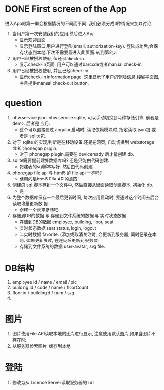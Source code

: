 
* DONE First screen of the App 

进入App的第一屏会根据情况的不同而不同. 我们必须分成3种情况来加以讨论.

1. 当用户第一次安装我们的应用,然后进入App.
   - 显示欢迎画面
   - 显示登陆窗口,用户进行登陆(email, authorization-key). 
     登陆成功后,会保存状态到本地.下次不需要再进入此页面. 转到第2步.

2. 用户已经被授权使用, 但还没check-in.
   - 显示check-in页面. 
     用户可以通过barcode或者manual check-in.

3. 用户已经被授权使用, 并且已经check-in.
   - 显示check-in information page.
     这里显示了用户的登陆信息,楼层平面图,并且提供manual check-out button.


* question
1. nhw.service.json, nhw.service.sqlite, 可以手动切换到两种存储引擎. 前者是demo. 后者是
   应用.
   - 这个可以直接通过 angular 启动时, 读取依赖模块时, 指定读取 json包 或者是 sqlite包.
2. 对于 sqlite 的实现,判断是在移动设备,还是在网页, 自动切换到 webstorage 或者 phonegap
   plugin.
   - 对于 phonegap plugin,需要在 deviceready 后才能创建 db.
3. sqlite需要提前建好数据库吗? 还是只能由代码创建. 
   - 把建表的sql脚本写好. 然后由代码创建.
4. phonegap file api 与 html5 的 file api 一样吗?
   - 使用的是html5 File API的规范
5. 创建的 sql 脚本存到一个文件中, 然后直接从里面读取创建脚本, 初始化 db.
   - 是
6. 为整个数据库保存一个最后更新时间, 每次应用启动时, 要通过这个时间去后台读取增量更新数
   据.
   - 创建一个表来存储吧.
7. 存储到DB的数据 与 存储到文件系统的数据 与 实时状态数据
   - 存储到DB的数据 
     employee, building, floor, seat
   - 实时状态数据
     seat status, login, logout
   - 半实时数据
     favorite. 
     (添加或取消关注时, 会更新到服务器, 同时记录在本地. 如果更新失败, 在连网后更新到服务器)
   - 存储到文件系统的数据
     user-avatar, svg file.

* DB结构
1. employee
   id / name / email / pic 
2. building
   id / code / name / floorCount 
3. floor
   id / buildingId / num / svg 
4. 

* 图片
1. 图片使用File API读取本地的图片进行显示, 注意使用默认图片,如果当图片不存在时;
2. 从服务器检索图片, 缓存到本地. 

* 登陆
1. 修改为从 Licence Server读取服务器的 url.

